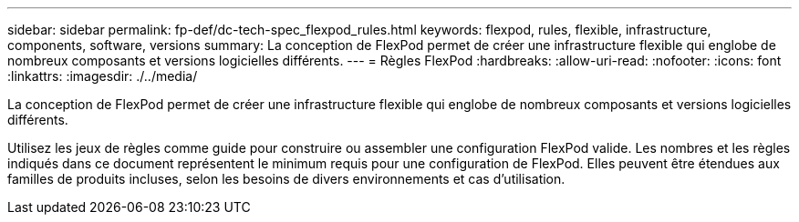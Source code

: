 ---
sidebar: sidebar 
permalink: fp-def/dc-tech-spec_flexpod_rules.html 
keywords: flexpod, rules, flexible, infrastructure, components, software, versions 
summary: La conception de FlexPod permet de créer une infrastructure flexible qui englobe de nombreux composants et versions logicielles différents. 
---
= Règles FlexPod
:hardbreaks:
:allow-uri-read: 
:nofooter: 
:icons: font
:linkattrs: 
:imagesdir: ./../media/


[role="lead"]
La conception de FlexPod permet de créer une infrastructure flexible qui englobe de nombreux composants et versions logicielles différents.

Utilisez les jeux de règles comme guide pour construire ou assembler une configuration FlexPod valide. Les nombres et les règles indiqués dans ce document représentent le minimum requis pour une configuration de FlexPod. Elles peuvent être étendues aux familles de produits incluses, selon les besoins de divers environnements et cas d'utilisation.
